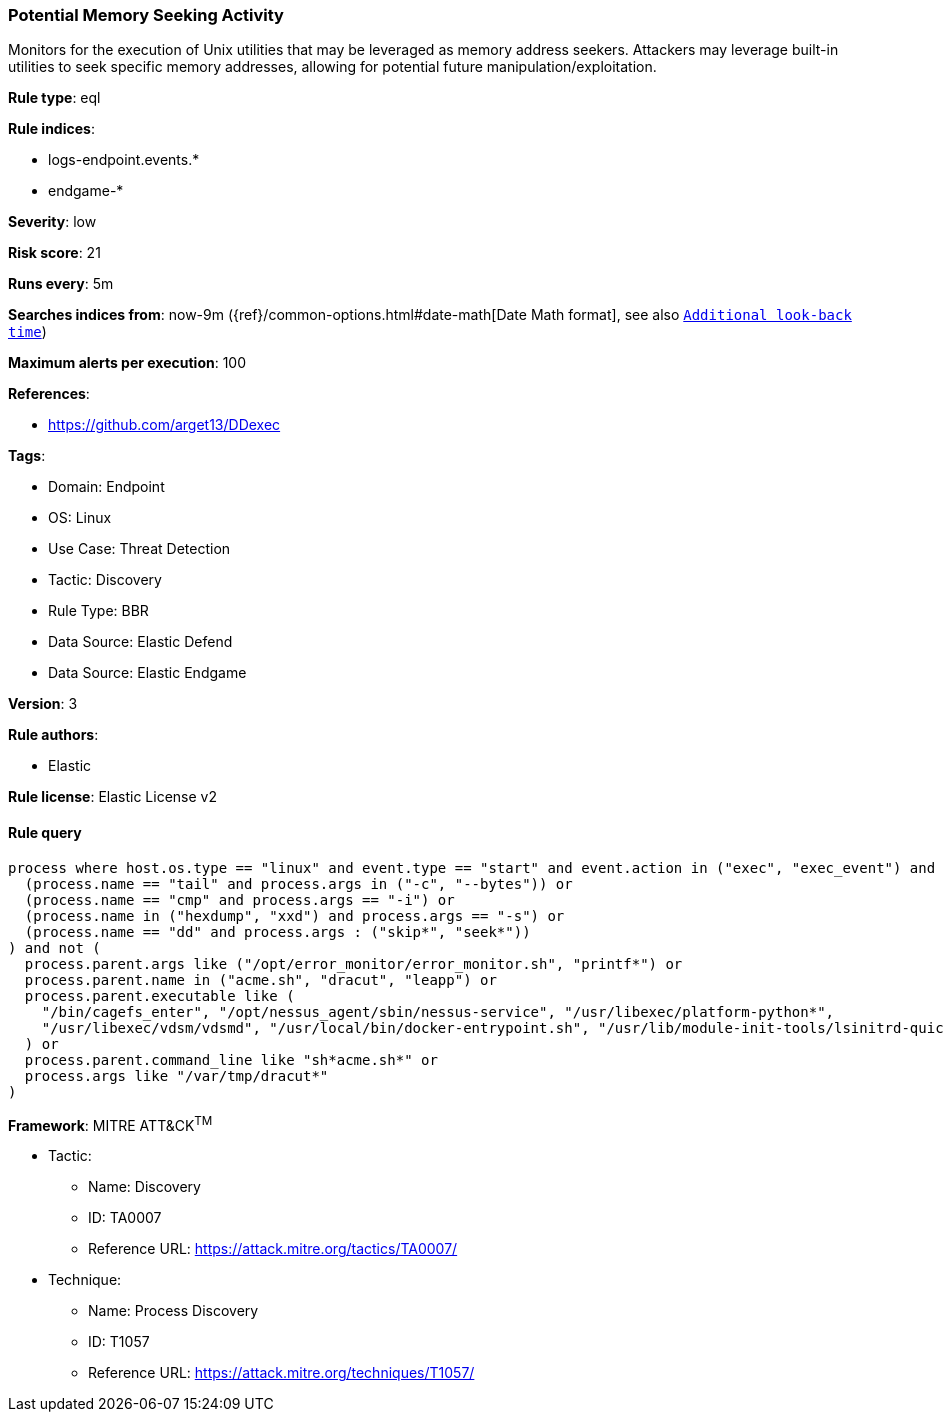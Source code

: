 [[potential-memory-seeking-activity]]
=== Potential Memory Seeking Activity

Monitors for the execution of Unix utilities that may be leveraged as memory address seekers. Attackers may leverage built-in utilities to seek specific memory addresses, allowing for potential future manipulation/exploitation.

*Rule type*: eql

*Rule indices*: 

* logs-endpoint.events.*
* endgame-*

*Severity*: low

*Risk score*: 21

*Runs every*: 5m

*Searches indices from*: now-9m ({ref}/common-options.html#date-math[Date Math format], see also <<rule-schedule, `Additional look-back time`>>)

*Maximum alerts per execution*: 100

*References*: 

* https://github.com/arget13/DDexec

*Tags*: 

* Domain: Endpoint
* OS: Linux
* Use Case: Threat Detection
* Tactic: Discovery
* Rule Type: BBR
* Data Source: Elastic Defend
* Data Source: Elastic Endgame

*Version*: 3

*Rule authors*: 

* Elastic

*Rule license*: Elastic License v2


==== Rule query


[source, js]
----------------------------------
process where host.os.type == "linux" and event.type == "start" and event.action in ("exec", "exec_event") and (
  (process.name == "tail" and process.args in ("-c", "--bytes")) or
  (process.name == "cmp" and process.args == "-i") or
  (process.name in ("hexdump", "xxd") and process.args == "-s") or
  (process.name == "dd" and process.args : ("skip*", "seek*"))
) and not (
  process.parent.args like ("/opt/error_monitor/error_monitor.sh", "printf*") or
  process.parent.name in ("acme.sh", "dracut", "leapp") or
  process.parent.executable like (
    "/bin/cagefs_enter", "/opt/nessus_agent/sbin/nessus-service", "/usr/libexec/platform-python*",
    "/usr/libexec/vdsm/vdsmd", "/usr/local/bin/docker-entrypoint.sh", "/usr/lib/module-init-tools/lsinitrd-quick"
  ) or
  process.parent.command_line like "sh*acme.sh*" or
  process.args like "/var/tmp/dracut*"
)

----------------------------------

*Framework*: MITRE ATT&CK^TM^

* Tactic:
** Name: Discovery
** ID: TA0007
** Reference URL: https://attack.mitre.org/tactics/TA0007/
* Technique:
** Name: Process Discovery
** ID: T1057
** Reference URL: https://attack.mitre.org/techniques/T1057/
